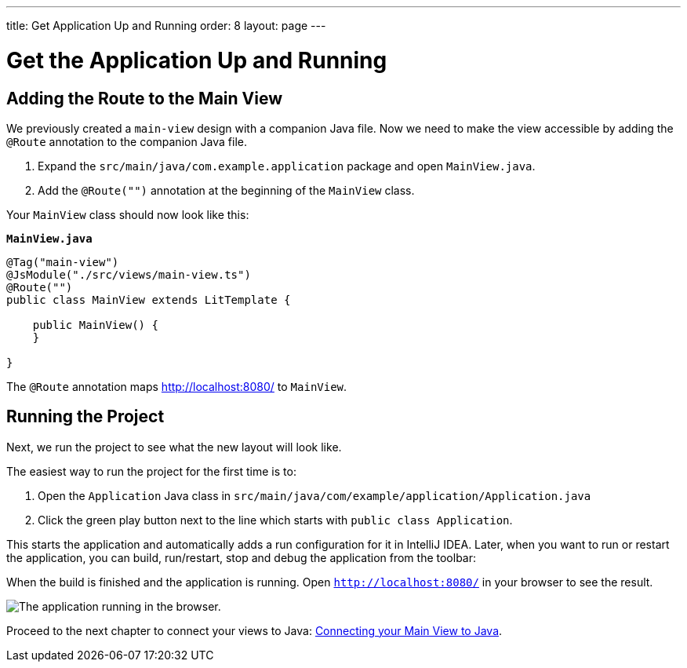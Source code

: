 ---
title: Get Application Up and Running
order: 8
layout: page
---

[[designer.run.application]]
= Get the Application Up and Running

[#add-route-to-main-view]
== Adding the Route to the Main View

We previously created a `main-view` design with a companion Java file.
Now we need to make the view accessible by adding the `@Route` annotation to the companion Java file.

. Expand the `src/main/java/com.example.application` package and open `MainView.java`.
. Add the `@Route("")` annotation at the beginning of the `MainView` class.

Your `MainView` class should now look like this:

.`*MainView.java*`
[source,java]
----
@Tag("main-view")
@JsModule("./src/views/main-view.ts")
@Route("")
public class MainView extends LitTemplate {

    public MainView() {
    }

}
----

The `@Route` annotation maps http://localhost:8080/ to `MainView`.

[#layout-finished-run-the-project]
== Running the Project

Next, we run the project to see what the new layout will look like.

The easiest way to run the project for the first time is to:

. Open the `Application` Java class in `src/main/java/com/example/application/Application.java`
. Click the green play button next to the line which starts with `public class Application`.

This starts the application and automatically adds a run configuration for it in IntelliJ IDEA.
Later, when you want to run or restart the application, you can build, run/restart, stop and debug the application from the toolbar:

When the build is finished and the application is running.
Open `http://localhost:8080/` in your browser to see the result.

image::images/app-layout-finished.png[The application running in the browser.]

Proceed to the next chapter to connect your views to Java: <<designer-connecting-your-main-view-to-java#,Connecting your Main View to Java>>.